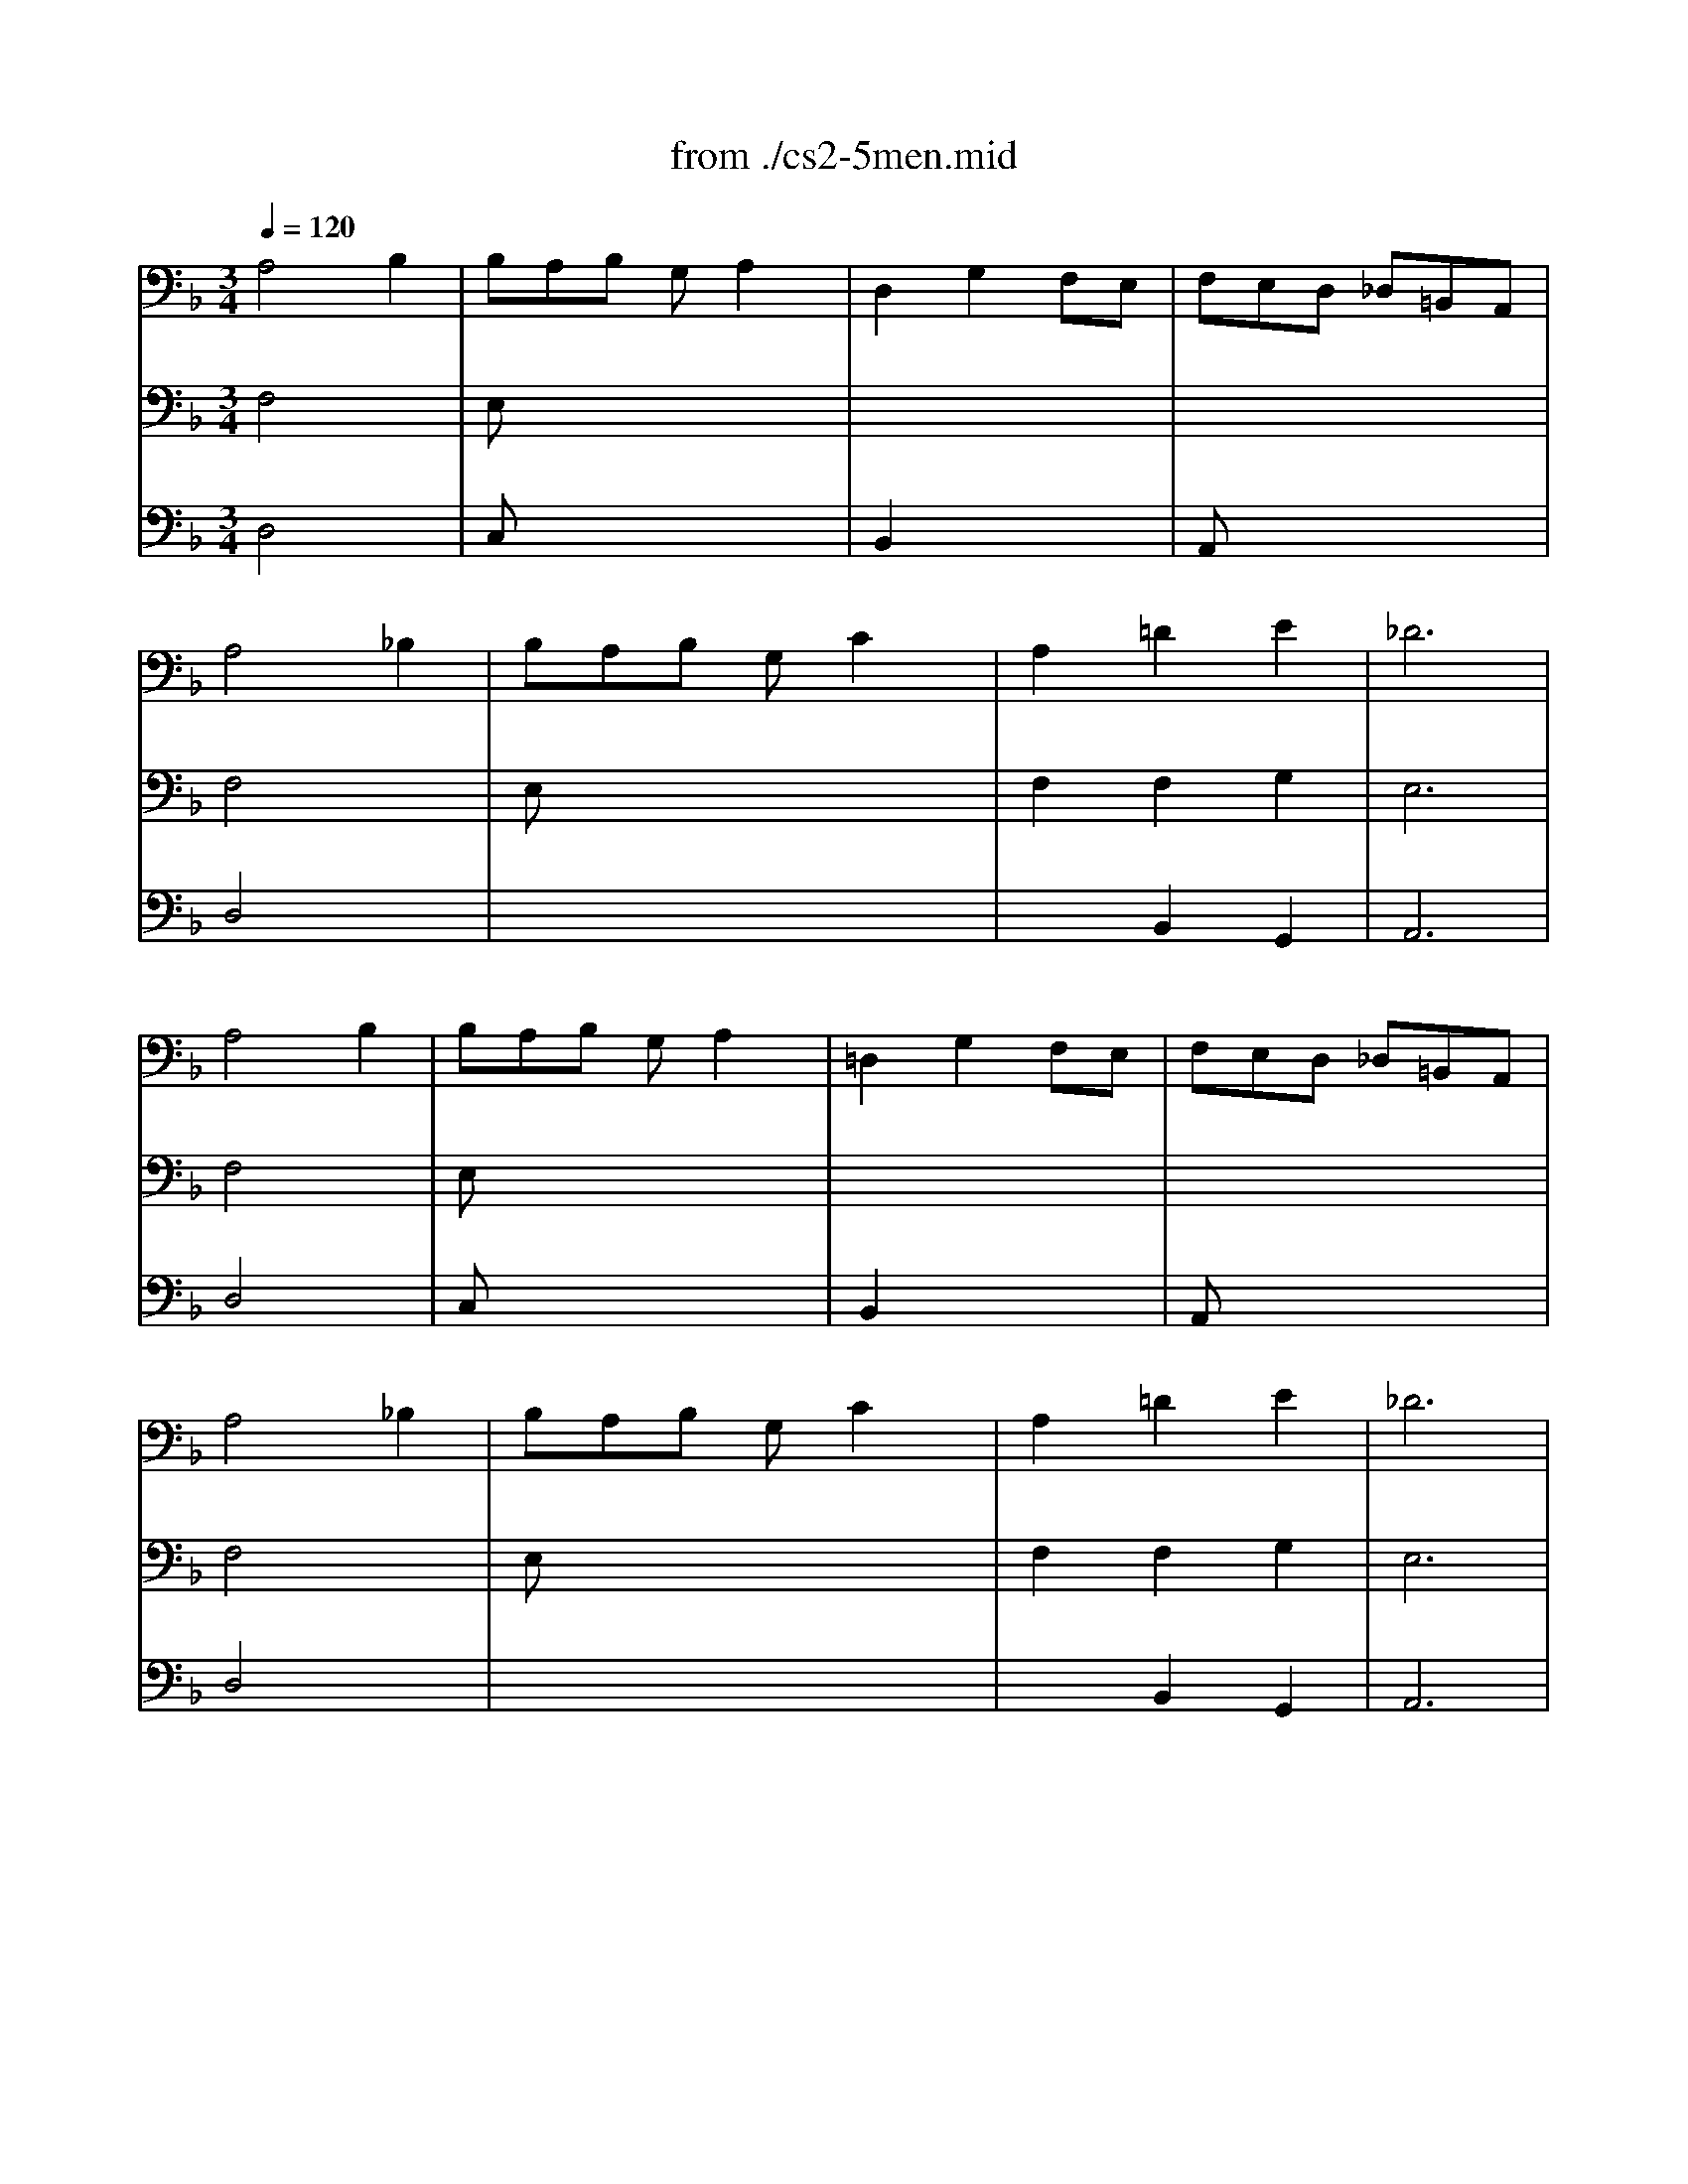 X: 1
T: from ./cs2-5men.mid
M: 3/4
L: 1/8
Q:1/4=120
K:F % 1 flats
% untitled
% IA
% IA'
% IB
% *
% IB'
% IIA
% IIA'
% IIB
% IIB'
% IA''
% IB''
V:1
% Solo Cello
%%MIDI program 42
% untitled
% IA
A,4B,2| \
B,A,B, G,A,2| \
D,2G,2F,E,| \
F,E,D, _D,=B,,A,,|
A,4_B,2| \
B,A,B, G,C2| \
A,2=D2E2| \
_D6|
% IA'
A,4B,2| \
B,A,B, G,A,2| \
=D,2G,2F,E,| \
F,E,D, _D,=B,,A,,|
A,4_B,2| \
B,A,B, G,C2| \
A,2=D2E2| \
_D6|
% IB
% *
_D4=DE/2F/2| \
ED_D EA,G,| \
A,2=D2_D2| \
GFE F=DC|
B,4C2| \
A,G,A, F,E,2| \
F,2x4| \
x6|
_G,4B,2| \
CB,C A,_G,2| \
D2C2B,A,| \
CB,A, B,=G,B,|
D2_D2=D2| \
G,F,G, E,F,2| \
G,,G,2<E,2D,| \
D,6|
% IB'
_D4=DE/2F/2| \
ED_D EA,G,| \
A,2=D2_D2| \
GFE F=DC|
B,4C2| \
A,G,A, F,E,2| \
F,2x4| \
x6|
_G,4B,2| \
CB,C A,_G,2| \
D2C2B,A,| \
CB,A, B,=G,B,|
D2_D2=D2| \
G,F,G, E,F,2| \
G,,G,2<E,2D,| \
D,6|
K:D % 2 sharps
% IIA
F,2D, E,F,G,| \
A,2F,,2A,2| \
G,,B,,E,2G,2| \
D,C,B,, C,A,,G,,|
F,,DC B,A,G,| \
B,A,G, F,E,D,| \
C,D,G,2F,G,/2A,/2| \
E,6|
% IIA'
F,2D, E,F,G,| \
A,2F,,2A,2| \
G,,B,,E,2G,2| \
D,C,B,, C,A,,G,,|
F,,DC B,A,G,| \
B,A,G, F,E,D,| \
C,D,G,2F,G,/2A,/2| \
E,6|
% IIB
C2E DCB,| \
C2G,,2C2| \
F,A,D2F2| \
B,A,G, F,G,B,|
E,DC B,C^A,| \
D,B,=A, G,F,E,| \
G,F,E, D,C,D,| \
B,,C,D, E,F,G,|
A,G,F, G,A,B,| \
=C2^D,,2=C2| \
B,A,=C B,A,G,| \
F,G,A, F,G,E,|
^C,2A,, B,,C,=D,| \
E,F,G, B,A,2| \
G,F,E, D,E,C,| \
D,6|
% IIB'
C2E DCB,| \
C2G,,2C2| \
F,A,D2F2| \
B,A,G, F,G,B,|
E,DC B,C^A,| \
D,B,=A, G,F,E,| \
G,F,E, D,C,D,| \
B,,C,D, E,F,G,|
A,G,F, G,A,B,| \
=C2^D,,2=C2| \
B,A,=C B,A,G,| \
F,G,A, F,G,E,|
^C,2A,, B,,C,=D,| \
E,F,G, B,A,2| \
G,F,E, D,E,C,| \
D,6|
K:F % 1 flats
% IA''
A,4B,2| \
B,A,B, G,A,2| \
D,2G,2F,E,| \
F,E,D, _D,=B,,A,,|
A,4_B,2| \
B,A,B, G,C2| \
A,2=D2E2| \
_D6|
% IB''
_D4=DE/2F/2| \
ED_D EA,G,| \
A,2=D2_D2| \
GFE F=DC|
B,4C2| \
A,G,A, F,E,2| \
F,2x4| \
x6|
_G,4B,2| \
CB,C A,_G,2| \
D2C2B,A,| \
CB,A, B,=G,B,|
D2_D2=D2| \
G,F,G, E,F,2| \
G,,G,2<E,2D,| \
D,6|
V:2
% --------------------------------------
%%MIDI program 42
% untitled
% IA
F,4x2| \
E,x4x| \
x6| \
x6|
F,4x2| \
E,x4x| \
F,2F,2G,2| \
E,6|
% IA'
F,4x2| \
E,x4x| \
x6| \
x6|
F,4x2| \
E,x4x| \
F,2F,2G,2| \
E,6|
% IB
% *
A,4x2| \
G,x4x| \
F,4E,2| \
D,x4x|
G,2F,2E,2| \
F,x3B,,2| \
A,,2x4| \
x6|
x6| \
_E,x4x| \
G,2G,2x2| \
D,x4x|
G,2x2F,2| \
_D,x3=D,2| \
x2A,,3x| \
D,,6|
% IB'
A,4x2| \
G,x4x| \
F,4=E,2| \
D,x4x|
G,2F,2E,2| \
F,x3B,,2| \
A,,2x4| \
x6|
x6| \
_E,x4x| \
G,2G,2x2| \
D,x4x|
G,2x2F,2| \
_D,x3=D,2| \
x2A,,3x| \
D,,6|
x6| \
x6| \
x6| \
x6|
x6| \
x6| \
x6| \
K:D % 2 sharps
% IIA
A,,6|
x6| \
x6| \
x6| \
x6|
x6| \
x6| \
x6| \
% IIA'
A,,6|
x6| \
x6| \
x6| \
x6|
x6| \
x6| \
x6| \
x6|
x6| \
x6| \
x6| \
x6|
x6| \
x6| \
x6| \
x6|
x6| \
x6| \
x6| \
x6|
x6| \
x6| \
x6| \
x6|
x6| \
x6| \
x6| \
x6|
x6| \
x6| \
x6| \
x6|
% IIB
% IIB'
K:F % 1 flats
% IA''
F,4x2| \
E,x4x| \
x6| \
x6|
F,4x2| \
E,x4x| \
F,2F,2G,2| \
E,6|
% IB''
A,4x2| \
G,x4x| \
F,4E,2| \
D,x4x|
G,2F,2E,2| \
F,x3B,,2| \
A,,2x4| \
x6|
x6| \
_E,x4x| \
G,2G,2x2| \
D,x4x|
G,2x2F,2| \
_D,x3=D,2| \
x2A,,3x| \
D,,6|
V:3
% Johann Sebastian Bach  (1685-1750)
%%MIDI program 42
% untitled
% IA
D,4x2| \
C,x4x| \
B,,2x4| \
A,,x4x|
D,4x2| \
x6| \
x2B,,2G,,2| \
A,,6|
% IA'
D,4x2| \
C,x4x| \
B,,2x4| \
A,,x4x|
D,4x2| \
x6| \
x2B,,2G,,2| \
A,,6|
% IB
% *
=E4x2| \
x6| \
x6| \
x6|
x6| \
x4D2| \
C2B, A,G,A,| \
F,E,F, A,G,B,|
A,4x2| \
x6| \
B,,2C,2D,2| \
G,,x4x|
x6| \
x6| \
x6| \
A,,6|
% IB'
E4x2| \
x6| \
x6| \
x6|
x6| \
x4D2| \
C2B, A,G,A,| \
F,E,F, A,G,B,|
A,4x2| \
x6| \
B,,2C,2D,2| \
G,,x4x|
x6| \
x6| \
x6| \
A,,6|
x6| \
x6| \
x6| \
x6|
x6| \
x6| \
x6| \
x6|
x6| \
x6| \
x6| \
x6|
x6| \
x6| \
x6| \
x6|
x6| \
x6| \
x6| \
x6|
x6| \
x6| \
x6| \
x6|
x6| \
x6| \
x6| \
x6|
x6| \
x6| \
x6| \
x6|
x6| \
x6| \
x6| \
x6|
x6| \
x6| \
x6| \
x6|
x6| \
x6| \
x6| \
x6|
x6| \
x6| \
x6| \
x6|
K:D % 2 sharps
% IIA
% IIA'
% IIB
% IIB'
K:F % 1 flats
% IA''
D,4x2| \
C,x4x| \
B,,2x4| \
A,,x4x|
D,4x2| \
x6| \
x2B,,2G,,2| \
A,,6|
% IB''
E4x2| \
x6| \
x6| \
x6|
x6| \
x4D2| \
C2B, A,G,A,| \
F,E,F, A,G,B,|
A,4x2| \
x6| \
B,,2C,2D,2| \
G,,x4x|
x6| \
x6| \
x6| \
A,,6|
% Six Suites for Solo Cello
% --------------------------------------
% Suite No. 2 in D minor - BWV 1008
% 5th Movement: Menuet I/II
% --------------------------------------
% Sequenced with Cakewalk Pro Audio by
% David J. Grossman - dave@unpronounceable.com
% This and other Bach MIDI files can be found at:
% Dave's J.S. Bach Page
% http://www.unpronounceable.com/bach
% --------------------------------------
% Original Filename: cs2-5men.mid
% Last Modified: February 22, 1997
